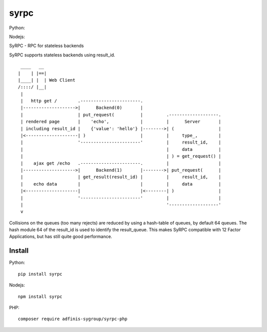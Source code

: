 =====
syrpc
=====

Python:

.. image:: https://travis-ci.org/adfinis-sygroup/syrpc-python.svg?branch=master)
   :target: https://travis-ci.org/adfinis-sygroup/syrpc-python

Nodejs:

.. image:: https://travis-ci.org/adfinis-sygroup/syrpc-js.svg?branch=master
   :target: https://travis-ci.org/adfinis-sygroup/syrpc-js

SyRPC - RPC for stateless backends

SyRPC supports stateless backends using result_id.

::

      ____   __ 
     |    | |==|
     |____| |  | Web Client
     /::::/ |__|
      |
      |   http get /        .-----------------------.
      |-------------------->|      Backend(0)       |
      |                     | put_request(          |         .-------------------.
      | rendered page       |    'echo',            |         |      Server       |
      | including result_id |    {'value': 'hello'} |-------->| (                 |
      |<--------------------| )                     |         |     type_,        |
      |                     '-----------------------'         |     result_id,    |
      |                                                       |     data          |
      |                                                       | ) = get_request() |
      |    ajax get /echo   .-----------------------.         |                   |
      |-------------------->|      Backend(1)       |-------->| put_request(      |
      |                     | get_result(result_id) |         |     result_id,    |
      |    echo data        |                       |         |     data          |
      |<--------------------|                       |<--------| )                 |
      |                     '-----------------------'         |                   |
      |                                                       '-------------------'
      v

Collisions on the queues (too many rejects) are reduced by using a hash-table
of queues, by default 64 queues. The hash module 64 of the result_id is used to
identify the result_queue. This makes SyRPC compatible with 12 Factor
Applications, but has still quite good performance.

Install
-------

Python::

   pip install syrpc

Nodejs::

   npm install syrpc

PHP::

   composer require adfinis-sygroup/syrpc-php

